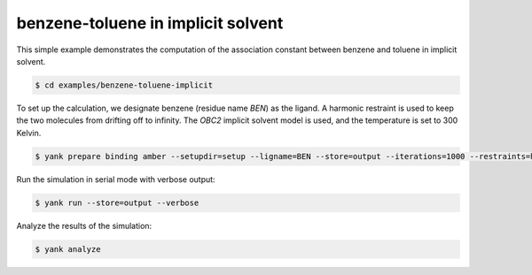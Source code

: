 .. _benzene-toluene-implicit:

benzene-toluene in implicit solvent
===================================

This simple example demonstrates the computation of the association constant between benzene and toluene in implicit solvent.

.. code-block:: none

   $ cd examples/benzene-toluene-implicit

To set up the calculation, we designate benzene (residue name `BEN`) as the ligand.
A harmonic restraint is used to keep the two molecules from drifting off to infinity.
The `OBC2` implicit solvent model is used, and the temperature is set to 300 Kelvin.

.. code-block:: none

   $ yank prepare binding amber --setupdir=setup --ligname=BEN --store=output --iterations=1000 --restraints=harmonic --gbsa=OBC2 --temperature=300*kelvin --verbose

Run the simulation in serial mode with verbose output:

.. code-block:: none

   $ yank run --store=output --verbose

Analyze the results of the simulation:

.. code-block:: none

   $ yank analyze

